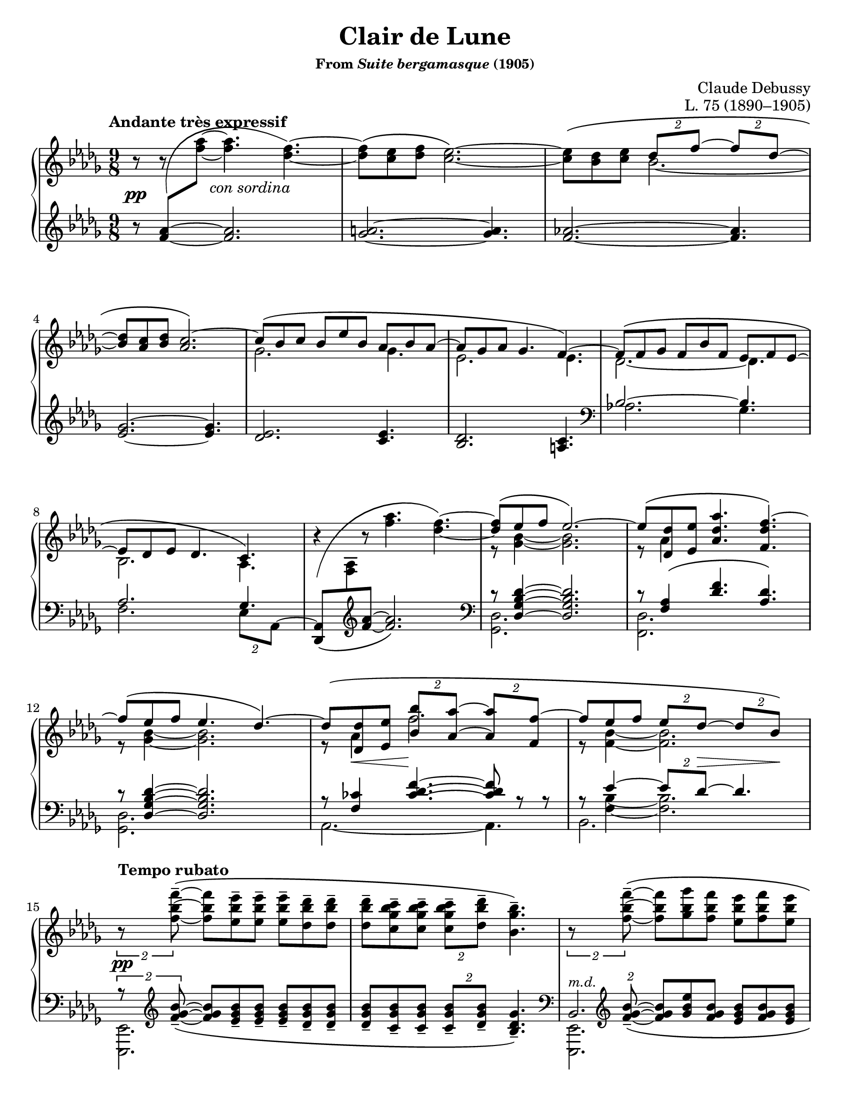 \version "2.24.0"
\language "english"
\pointAndClickOff

#(set-default-paper-size "letter")
\paper {
  print-page-number = ##f
  indent = 0
}

\header {
  title = "Clair de Lune"
  subsubtitle = \markup { "From" \italic "Suite bergamasque" "(1905)" }
  composer = "Claude Debussy"
  opus = "L. 75 (1890–1905)"
  tagline = ##f
}

\layout {
  \context {
    \PianoStaff
    \consists "Span_stem_engraver"
    \accidentalStyle piano
    \override TupletBracket.bracket-visibility = ##f
    printKeyCancellation = ##f
  }
}

global = {
  \key df \major
  \time 9/8
  \tempo "Andante très expressif"
}

%%%%%%%%%%%%%%%%%%%%%%%%%%%%%%%%%%%%%%%%%%%%%%%%%%%%%%%%%%%%%%%%%%%%%%%%
%% A = mm. 1-14 "Andante très expressif"

upper.A_soprano = \relative {
  s8
  \change Staff = "down"
  <af' f>
  -\shape #'(((0 . 0) (-0.5 . 2.5) (-2 . -2.5) (0 . 0))) \(
  \oneVoice
  \change Staff = "up"
  <af' f>~ q4.
  <f df>4.~\) |
  q8\( <ef c> <f df> <ef c>2.~\) |
  q8\( <df bf> <ef c>
  \voiceOne
  \tuplet 2/3 { df f~ }
  \tuplet 2/3 { 8 df~ } |
  <df bf> <c af> <df bf>
  <c af>2.\)~ |
  c8\( bf c bf ef bf af bf af~ |
  8 gf af gf4. f4.~\) |
  8\( f gf f bf f ef f ef~ |
  8 df ef df4. c4.\) |
  \oneVoice
  r4
  -\shape #'(((0 . -8) (0 . 1) (-1 . 1.5) (0 . 0))) \(
  r8 <af'' f>4. <f df>4.~\) |
  \voiceOne
  q8\( ef f ef2.\)~ |
  8\( <df df,> <ef ef,> <af df, af>4. <f df f,>4.\)~ |
  f8\( ef f ef4. df4.\)~ |
  8\( <df df,> <ef ef,> \tuplet 2/3 { <bf' bf,> <af af,>~ } \tuplet 2/3 { q <f f,>~ } |
  f8 ef f \tuplet 2/3 { ef df~ } \tuplet 2/3 { 8 bf\) } |
}

upper.A_alto = \relative {
  \oneVoice
  r8
  r8
  \voiceTwo
  s8
  s2. |
  s1*9/8*1 |
  s4.
  bf'2.~ |
  \once \hideNotes 8 s4 s2. |
  gf2. 4. |
  ef2. 4. |
  df2.~ 4. |
  bf2. af4. |
  s1*9/8 |
  r8 <bf' gf>4~ q2. |
  r8 af4 s2. |
  r8 <bf gf>4~ q2. |
  r8 af4 f'2. |
  r8 <bf, f>4~ 2. |
}

upper.A = {
  \clef treble
  <<
    \new Voice = "soprano" {
      \voiceOne
      \upper.A_soprano
    }
    \new Voice = "alto" {
      \voiceTwo
      \upper.A_alto
    }
  >>
}

lower.A_tenor = \relative {
  \oneVoice
  r8
  \once \hideNotes
  <af' f>4~
  q2. |
  <a gf>2.~ q4. |
  <af f>2.~ q4. |
  <gf ef>2.~ q4. |
  <ef df>2. <ef c>4. |
  <df bf>2. <c a>4. |

  \clef bass
  \voiceOne
  bf2.~ 4. |
  af2. gf4. |
  s2. s4. |
  r8 <df' bf gf df>4~ q2. |
  r8 <af f>4\( <f' df>4. <df af>\) |
  r8 <df bf gf df>4~ q2. |
  r8 <cf f,>4
  \override TieColumn.tie-configuration = #'((6 . 1) (8 . 0) (10 . 0))
  <f df cf>4.~
  q8
  \revert TieColumn.tie-configuration
  r r |
  r8
  <<
    {
      ef4~ \tuplet 2/3 { 8 df~ } 4.
    } \\ {
      <bf f>4~ q2.
    }
  >>
}

lower.A_bass = \relative {
  s1*9/8*6 |

  \barNumberCheck #7
  af2. gf4. |
  f2. \tuplet 2/3 { ef8 af,^~ } |
  \oneVoice
  <af df,>8_\(
  \change Staff = "up"
  <af' f>
  \change Staff = "down"
  \clef treble
  <f' af>~ q2.\) |
  \clef bass
  \voiceTwo
  <df, gf,>2. s4. |
  <df f,>2. s4. |
  <df gf,>2. s4. |
  af2.~ 4. |
  bf2. s4. |
}

lower.A = {
  \clef treble
  <<
    \new Voice = "tenor" {
      \voiceOne
      \lower.A_tenor
    }
    \new Voice = "bass" {
      \voiceTwo
      \lower.A_bass
    }
  >>
}

editorial.above.A = {
  s1*9/8*14 |
  \barNumberCheck #15
}

editorial.between.A = {
  s8\pp
  s8
  s16
  s16 ^"con sordina"
  s2. |
  s1*9/8*11 |
  \barNumberCheck #13
  s8
  \once \override Hairpin.endpoint-alignments = #`(,LEFT . ,LEFT)
  s8\< s8 s8\!
  s1*5/8 |
  s8 s8 s8
  \tuplet 2/3 {
    s8 s8\> s8 s8\!
  } |
  \barNumberCheck #15
}

editorial.below.A = {
  s1*9/8*14 |
  \barNumberCheck #15
}

%%%%%%%%%%%%%%%%%%%%%%%%%%%%%%%%%%%%%%%%%%%%%%%%%%%%%%%%%%%%%%%%%%%%%%%%
%% B = mm. 15-26 "Tempo rubato"

upper.B_soprano = \relative {
  \oneVoice

  \once \override TupletBracket.bracket-visibility = ##t
  \tuplet 2/3 {
    r8 <f'' bf f'>8^-~\(
  }
  q8 <ef bf' ef>^- q^-
  q^- <df bf' df>^- q^- |
  q^- <c gf' bf c>^- q^-
  \tuplet 2/3 {
    q^- <df bf' df>^-
  }
  <bf gf' bf>4.^-\) |

  \once \override TupletBracket.bracket-visibility = ##t
  \tuplet 2/3 {
    r8 <f' bf f'>8^-~\(
  }
  q <gf bf gf'> <f bf f'>
  <ef bf' ef> <f bf f'> <ef bf' ef> |
  <df bf' df> <ef bf' ef> <df bf' df>
  \tuplet 2/3 {
    <c bf' c>
    \slashedGrace ef'
    %-\vshape #'(((0 . 0) (0 . 0) (0 . 0) (0 . 0)))
    (
    <df bf) df,>
  }
  <bf, gf' bf>4.~\) |
  \tuplet 6/9 {
    q8[\( <gf gf'> <af ef' af> <c c'> <bf gf' bf> <gf gf'>]\)
  } |
  r8 <gf c ef gf>^-\( q^- q^- q^- <af c ef af>^- <gf c ef gf>4.^-\) |

  \voiceOne
  \tuplet 6/9 {
    r8 <gf gf'>[\( <af af'> <df df'> <bf bf'> <gf gf'>]\)
  } |
  \oneVoice
  r8 <gf bf ef gf>^-\( q^- q^- q^- <af c f af>^- <gf bf ef gf>4.^-\) |
  \voiceOne
  \tuplet 6/9 {
    r8 <gf gf'>[\( <af af'> <ef' ef'> <df df'> <bf bf'>]\)
  } |
  \oneVoice
  r8 <bf gf' bf>\( q q q <c af' c> <bf gf' bf> <df bf' df> <ef bf' ef>\) |

  \ottava #1
  <af df af'>2.^-\arpeggio q4.^-\arpeggio |
  q2.^-\arpeggio
  \ottava #0
  <af, ef' af>4.^-\arpeggio |
}

upper.B_alto = \relative {
  s1*9/8*6 |
  \barNumberCheck #21
  \once \omit TupletNumber
  \tuplet 6/9 {
    s8 df''4 s8 gf4
  } |
  s1*9/8 |
  \once \omit TupletNumber
  \tuplet 6/9 {
    s8 <df bf>4 s8 <bf' gf>4
  } |
  s1*9/8*3 |
}

upper.B = {
  <<
    \context Voice = "soprano" {
      \voiceOne
      \upper.B_soprano
    }
    \context Voice = "alto" {
      \voiceTwo
      \upper.B_alto
    }
  >>
}

lower.B_tenor = \relative {
  \once \override TupletBracket.bracket-visibility = ##t
  \tuplet 2/3 {
    r8
    \clef treble
    \override TieColumn.tie-configuration = #'((0 . 1) (-1 . 1) (-4 . -1))
    <bf' gf f>_-~_\(
  }
  q8
  \revert TieColumn.tie-configuration
  <bf gf ef>_- q_-
  q_- <bf gf df>_- q_-
  q_- <bf gf c,>_- q_-
  \tuplet 2/3 {
    q_- <bf gf df>_-
  }
  <gf df bf>4._-\) |
  \clef bass
  \tuplet 2/3 {
    s8
    \clef treble
    \override TieColumn.tie-configuration = #'((0 . 1) (-1 . 1) (-4 . -1))
    <bf gf f>_-~_\(
  }
  q8
  \revert TieColumn.tie-configuration
  <ef bf gf> <bf gf f>
  <bf gf ef> <bf gf f> <bf gf ef> |
  <bf gf df> <bf gf ef> <bf gf df>
  \tuplet 2/3 { <bf gf c,> <bf gf df> }
  <gf ef bf>4.\) |
  \clef bass
  <<
    \relative {
      \voiceOne
      \stemDown
      \tupletDown
      \tweak TupletNumber.Y-offset #-2.5
      \tuplet 6/9 {
        r8 gf[_\( af c bf gf]\)
      } |
      r8 <gf c ef>^\( q
      q q <af c ef> <gf c ef>4.\) |
      \tweak TupletNumber.Y-offset #-2.5
      \tuplet 6/9 {
        r8 gf[_\( af df bf gf]\)
      } |
      r8 <gf bf ef>^-\( q^-
      q^- q^- <af c f>^-
      <gf bf ef>4.^-\) |
      \tweak TupletNumber.Y-offset #-2
      \tuplet 6/9 {
        r8 gf[_\( af ef' df bf]\)
      } |
      r8 <bf df gf>_\( q q q <c ef af> <bf df gf>
      \clef treble
      <df gf bf> <ef gf bf>\) |
    } \\
    \relative {
      \voiceThree
      \once \omit TupletNumber
      \tuplet 6/9 {
        s8 s8 <c' ef>4 <ef gf>4
      } |
      s1*9/8 |
      \once \omit TupletNumber
      \tuplet 6/9 {
        s8 <bf df>4 s8 <gf' df>4
      } |
      s1*9/8 |
      \once \omit TupletNumber
      \tuplet 6/9 {
        s8 <df bf>4 s8 <bf' gf>4
      } |
    }
  >>

  \oneVoice
  <f af df f>2.\arpeggio^-\( <ff af bf df ff>4.\arpeggio^- |
  \once \stemDown
  <ef gf af df ef>2.\arpeggio^-\) <af, ef' gf c>4.\arpeggio |
  \clef bass
}

lower.B_bass = \relative {
  <ef, ef,>2. s4. |
  s1*9/8 |
  <<
    \absolute {
      \voiceTwo
      <ef, ef,,>2.
    } \\
    \absolute {
      \voiceThree
      bf,2.^\markup { \small \italic "m.d." }
    }
  >>
  s4. |
  s1*9/8 |
  <af af,>2. s4. |
  <a a,>2. s4. |
  <bf bf,>2. s4. |
  <c c,>2. s4. |
  <df df,>2. s4. |
  <ef ef,>2. s4. |
  s1*9/8 * 2 |
  \barNumberCheck #27
}

lower.B = {
  <<
    \context Voice = "tenor" {
      \voiceOne
      \lower.B_tenor
    }
    \context Voice = "bass" {
      \voiceTwo
      \lower.B_bass
    }
  >>
}

editorial.above.B = {
  \tempo "Tempo rubato"
  s1*9/8*4 |
  s8 s8-
  \markup {
    \override #'(line-width . 45)
    \fill-line { peu à peu cresc. et animé }
  }
  s8 s2. |
  s1*9/8*7 |
  \barNumberCheck #27
}

editorial.between.B = {
  s8\pp
  s1*8/8 |
  s1*9/8*9 |
  s8-
  \markup {
    \override #'(line-width . 20)
    \fill-line { dim. molto }
  } s4 s2. |
  s1*9/8*1 |
  \barNumberCheck #27
}

editorial.below.B = {
  s1*9/8*12 |
  \barNumberCheck #27
}

%%%%%%%%%%%%%%%%%%%%%%%%%%%%%%%%%%%%%%%%%%%%%%%%%%%%%%%%%%%%%%%%%%%%%%%%
%% C = mm. 27-36  "Un poco mosso"

upper.C_soprano = \relative {
  <af' f>2.\( cf4 df8\) |
  <af f>2.\( <cf af>4 af8\) |
  \oneVoice
  <df f,>4\( <ef af,>8 <f df>4. <df f,>4 <f df>8\)
  <g ef>\( <f df> <df bf>
  \voiceOne
  <df bf>4.\) r4 r8 |
  bf2.\( c4 f8\) |
  bf,2.\( c4 f8\) |
  gf4.~\(
  \tuplet 4/6 {
    8[ f d ef]
  } |
  bf'2. af4.\)
  <af f>2.\( <cf af>4 df8\) |
  <af f>2.\( <b gs>4 gs8\) |
}

upper.C_alto = \relative {
  s2. af'4. |
  s1*9/8*2 |
  s1*3/8
  \change Staff = "down"
  \once \stemUp
  g8
  -\shape #'((1 . 1.5) (-1 . 6) (0 . -1) (0 . 0))
  \(
  \change Staff = "up"
  f df
  df8. bf\) |

  s2. s4 af'16 f |
  s2. s4 af16 f |
  s4. gf'16 gf, bf f' gf, bf d gf, bf ef gf, bf |
  s1*9/8*3 |
}

upper.C = {
  <<
    \context Voice = "soprano" {
      \voiceOne
      \upper.C_soprano
    }
    \context Voice = "alto" {
      \voiceTwo
      \upper.C_alto
    }
  >>
}

up = {
  \change Staff = "up"
  \stemDown
}
dn = {
  \change Staff = "down"
  \voiceOne
}

lower.C_tenor = \relative {
  \mergeDifferentlyDottedOn
  %% Not sure why lilypond gets confused here, but it places the two
  %% staves too close together in this particular system and then
  %% complains about the beam slope on the staff-crossing figuration.
  %% We can fix it by just adding a little space between the staves.
  %% It doesn't happen every time because often there are other
  %% objects between the staff like hairpins that it has to work to
  %% avoid, introducing more space naturally.
  \once \override Score.NonMusicalPaperColumn.line-break-system-details = #'((alignment-distances . (11)))
  df,16_\( af' df f \up af df\) \dn
  f,,_\( c' f \up af c f\) \dn
  af,,_\( ff' af \up cf ff af\) \dn
  df,,,_\( af' df f \up af df\) \dn
  f,,_\( c' f \up af c f\) \dn
  af,,_\( ff' af \up cf af' ff\) \dn
  s1*9/8*2
  af,,16_\( ef' gf bf \up c gf'\) \dn
  gf,,_\( df' gf bf \up df gf\) \dn
  f,,_\( c' f af c8\) |
  af,16_\( ef' gf bf \up c gf'\) \dn
  gf,,_\( df' gf bf \up df gf\) \dn
  f,,_\( c' f af c8\) |
  ef,,16_\( bf' ef gf bf ef\) s1*6/8 |
  d16_\( gf bf \up bf gf' bf\) \dn
  ef,,_\( gf bf \up bf gf' bf\) \dn
  c,,
  _\shape #'((1 . 0.5) (0 . 0) (0 . 0) (0 . 0)) \(
  e af \up c e af\) \dn |
  \once \override Score.NonMusicalPaperColumn.line-break-system-details = #'((alignment-distances . (12)))
  df,,,
  _\shape #'((0 . 0) (0 . 0) (0 . -2) (0 . 0)) \(
  af' df f \up af df\) \dn
  af,
  _\shape #'((1 . 0.5) (0 . 0) (0 . -2) (0 . 0)) \(
  c f \up af c f\) \dn
  cf,
  _\shape #'((1 . 0.5) (0.5 . 0) (0.5 . -3) (0 . 0)) \(
  ff a \up cf ff a\) \dn |
  df,,,
  _\shape #'((0 . 0) (0 . 0) (0 . -2) (0 . 0)) \(
  af' df f \up af df\) \dn
  af,
  _\shape #'((1 . 0.5) (0 . 0) (0 . -2) (0 . 0)) \(
  c f \up af c f\) \dn
  b,,
  _\shape #'((1 . 0.5) (0 . 0) (0.5 . -2) (0 . 0)) \(
  e gs \up b gs'! e\) \dn |
}

lower.C_bass = \relative {
  df,4. f af |
  df, f af |
  df,16^\( af' df f af df f af f df af f af f df af df af\) |
  ef_\( bf' ef g bf ef g ef bf g ef df ef, bf' ef g ef bf\) |
  af4. gf f |
  af gf f |
  ef4.
  \tuplet 4/6 {
    gf''8[^\( f d ef]\)
  } |
  \clef treble
  d4. ef af, |
  \clef bass
  df,4. f af |
  df, f gs |
}

lower.C = {
  <<
    \context Voice = "tenor" {
      \voiceOne
      \lower.C_tenor
    }
    \context Voice = "bass" {
      \voiceTwo
      \lower.C_bass
    }
  >>
}

editorial.above.C = {
  \tempo "Un poco mosso"
  s1*9/8*10 |
  \barNumberCheck #37
}

editorial.between.C = {
  s8\pp
  s1*8/8 |
  s1*9/8*1 |
  \once \override Hairpin.endpoint-alignments = #`(,LEFT . ,LEFT)
  s4\< s8 s4. s4 s8\! |
  s1*9/8*1 |
  s2.\p
  \once \override Hairpin.endpoint-alignments = #`(,LEFT . ,LEFT)
  s4\< s16\! s |
  s2.\p
  \once \override Hairpin.endpoint-alignments = #`(,LEFT . ,LEFT)
  s4\< s16\! s |
  s1*9/8*2 |
  s16
  \tweak TextScript.extra-offset  #'(5 . 20)
  s
  - \tweak extra-offset  #'(0 . 2.5) - "cresc."
  s4 s2. |
  s1*9/8 |
  \barNumberCheck #37
}

editorial.below.C = {
  s1*9/8*10 |
  \barNumberCheck #37
}

%%%%%%%%%%%%%%%%%%%%%%%%%%%%%%%%%%%%%%%%%%%%%%%%%%%%%%%%%%%%%%%%%%%%%%%%
%% D = mm. 37-42 "En animant"

upper.D_soprano = \relative {
  \barNumberCheck #37
  s1*9/8*6 |
  \barNumberCheck #43
}

upper.D_alto = \relative {
}

upper.D = {
  \key cs \minor
  <<
    \context Voice = "soprano" {
      \voiceOne
      \upper.D_soprano
    }
    \context Voice = "alto" {
      \voiceTwo
      \upper.D_alto
    }
  >>
}

lower.D_tenor = \relative {
  \barNumberCheck #37
  s1*9/8*6 |
  \barNumberCheck #43
}

lower.D_bass = \relative {
}

lower.D = {
  \key cs \minor
  <<
    \context Voice = "tenor" {
      \voiceOne
      \lower.D_tenor
    }
    \context Voice = "bass" {
      \voiceTwo
      \lower.D_bass
    }
  >>
}

editorial.above.D = {
  \tempo "En animant"
  \barNumberCheck #37
  s1*9/8*6 |
  \barNumberCheck #43
}

editorial.between.D = {
  \barNumberCheck #37
  s1*9/8*6 |
  \barNumberCheck #43
}

editorial.below.D = {
  \barNumberCheck #37
  s1*9/8*6 |
  \barNumberCheck #43
}

%%%%%%%%%%%%%%%%%%%%%%%%%%%%%%%%%%%%%%%%%%%%%%%%%%%%%%%%%%%%%%%%%%%%%%%%
%% E = mm. 43-50 "Calmato"

upper.E_soprano = \relative {
  \barNumberCheck #43
  s1*9/8*8 |
  \barNumberCheck #51
}

upper.E_alto = \relative {
}

upper.E = {
  \key df \major
  <<
    \context Voice = "soprano" {
      \voiceOne
      \upper.E_soprano
    }
    \context Voice = "alto" {
      \voiceTwo
      \upper.E_alto
    }
  >>
}

lower.E_tenor = \relative {
  \barNumberCheck #43
  s1*9/8*8 |
  \barNumberCheck #51
}

lower.E_bass = \relative {
}

lower.E = {
  \key df \major
  <<
    \context Voice = "tenor" {
      \voiceOne
      \lower.E_tenor
    }
    \context Voice = "bass" {
      \voiceTwo
      \lower.E_bass
    }
  >>
}

editorial.above.E = {
  \tempo Calmato
  \barNumberCheck #43
  s1*9/8*8 |
  \barNumberCheck #51
}

editorial.between.E = {
  \barNumberCheck #43
  s1*9/8*8 |
  \barNumberCheck #51
}

editorial.below.E = {
  \barNumberCheck #43
  s1*9/8*8 |
  \barNumberCheck #51
}

%%%%%%%%%%%%%%%%%%%%%%%%%%%%%%%%%%%%%%%%%%%%%%%%%%%%%%%%%%%%%%%%%%%%%%%%
%% A′ = mm. 51-65 "a Tempo 1º"

upper.A′_soprano = \relative {
  \barNumberCheck #51
  s1*9/8*15 |
  \barNumberCheck #66
}

upper.A′_alto = \relative {
}

upper.A′ = {
  <<
    \context Voice = "soprano" {
      \voiceOne
      \upper.A′_soprano
    }
    \context Voice = "alto" {
      \voiceTwo
      \upper.A′_alto
    }
  >>
}

lower.A′_tenor = \relative {
  \barNumberCheck #51
  s1*9/8*15 |
  \barNumberCheck #66
}

lower.A′_bass = \relative {
}

lower.A′ = {
  <<
    \context Voice = "tenor" {
      \voiceOne
      \lower.A′_tenor
    }
    \context Voice = "bass" {
      \voiceTwo
      \lower.A′_bass
    }
  >>
}

editorial.above.A′ = {
  \tempo "a Tempo 1º"
  \barNumberCheck #51
  s1*9/8*15 |
  \barNumberCheck #66
}

editorial.between.A′ = {
  \barNumberCheck #51
  s1*9/8*15 |
  \barNumberCheck #66
}

editorial.below.A′ = {
  \barNumberCheck #51
  s1*9/8*15 |
  \barNumberCheck #66
}

%%%%%%%%%%%%%%%%%%%%%%%%%%%%%%%%%%%%%%%%%%%%%%%%%%%%%%%%%%%%%%%%%%%%%%%%
%% C′ = mm. 66-72 "morendo jusqu'à la fin"

upper.C′_soprano = \relative {
  \barNumberCheck #66
  s1*9/8*7 |
  \barNumberCheck #73
}

upper.C′_alto = \relative {
}

upper.C′ = {
  <<
    \context Voice = "soprano" {
      \voiceOne
      \upper.C′_soprano
    }
    \context Voice = "alto" {
      \voiceTwo
      \upper.C′_alto
    }
  >>
}

lower.C′_tenor = \relative {
  \barNumberCheck #66
  s1*9/8*7 |
  \barNumberCheck #73
}

lower.C′_bass = \relative {
}

lower.C′ = {
  <<
    \context Voice = "tenor" {
      \voiceOne
      \lower.C′_tenor
    }
    \context Voice = "bass" {
      \voiceTwo
      \lower.C′_bass
    }
  >>
}

editorial.above.C′ = {
  \barNumberCheck #66
  s16\pp
  s -\tweak extra-offset #'(1 . 1) -"morendo jusqu’à la fin"
  s1*8/8 |
  s1*9/8*6 |
  \barNumberCheck #73
}

editorial.between.C′ = {
  \barNumberCheck #66
  s1*9/8*7 |
  \barNumberCheck #73
}

editorial.below.C′ = {
  \barNumberCheck #66
  s1*9/8*7 |
  \barNumberCheck #73
}

%%%%%%%%%%%%%%%%%%%%%%%%%%%%%%%%%%%%%%%%%%%%%%%%%%%%%%%%%%%%%%%%%%%%%%%%

breaks_ref = {
  R1*9/8 * 3 | \break
  \barNumberCheck #4
  R1*9/8 * 4 | \break
  \barNumberCheck #8
  R1*9/8 * 4 | \break
  \barNumberCheck #12
  R1*9/8 * 3 | \break
  \barNumberCheck #15
  R1*9/8 * 3 | \pageBreak
  \barNumberCheck #18
  R1*9/8 * 3 | \break
  \barNumberCheck #21
  R1*9/8 * 3 | \break
  \barNumberCheck #24
  R1*9/8 * 3 | \break
  \barNumberCheck #27
  R1*9/8 * 2 | \break
  \barNumberCheck #29
  R1*9/8 * 2 | \pageBreak
  \barNumberCheck #31
  R1*9/8 * 2 | \break
  \barNumberCheck #33
  R1*9/8 * 2 | \break
  \barNumberCheck #35
  R1*9/8 * 2 | \break
  \barNumberCheck #37
  R1*9/8 * 2 | \break
  \barNumberCheck #39
  R1*9/8 * 2 | \pageBreak
  \barNumberCheck #41
  R1*9/8 * 2 | \break
  \barNumberCheck #43
  R1*9/8 * 2 | \break
  \barNumberCheck #45
  R1*9/8 * 2 | \break
  \barNumberCheck #47
  R1*9/8 * 2 | \break
  \barNumberCheck #49
  R1*9/8 * 2 | \pageBreak
  \barNumberCheck #51
  R1*9/8 * 2 | \break
  \barNumberCheck #53
  R1*9/8 * 2 | \break
  \barNumberCheck #55
  R1*9/8 * 2 | \break
  \barNumberCheck #57
  R1*9/8 * 2 | \break
  \barNumberCheck #59
  R1*9/8 * 3 | \pageBreak
  \barNumberCheck #62
  R1*9/8 * 3 | \break
  \barNumberCheck #65
  R1*9/8 * 2 | \break
  \barNumberCheck #67
  R1*9/8 * 2 | \break
  \barNumberCheck #69
  R1*9/8 * 2 | \break
  \barNumberCheck #71
}

%%showLastLength =   % use this to only render the last few measures
\score {
  \new PianoStaff <<
    \new Dynamics {
      \global
      \editorial.above.A
      \editorial.above.B
      \editorial.above.C
      \editorial.above.D
      \editorial.above.E
      \editorial.above.A′
      \editorial.above.C′
    }
    \new Staff = "up" {
      \global
      \upper.A
      \upper.B
      \upper.C
      \bar "||"
      \upper.D
      \bar "||"
      \upper.E
      \upper.A′
      \upper.C′
      \bar "|."
    }
    \new Dynamics {
      \global
      \editorial.between.A
      \editorial.between.B
      \editorial.between.C
      \editorial.between.D
      \editorial.between.E
      \editorial.between.A′
      \editorial.between.C′
    }
    \new Staff = "down" {
      \global
      \lower.A
      \lower.B
      \lower.C
      \lower.D
      \lower.E
      \lower.A′
      \lower.C′
    }
    \new Dynamics {
      \global
      \editorial.below.A
      \editorial.below.B
      \editorial.below.C
      \editorial.below.D
      \editorial.below.E
      \editorial.below.A′
      \editorial.below.C′
    }
    \new Dynamics {
      \global
      \breaks_ref
    }
  >>
}
